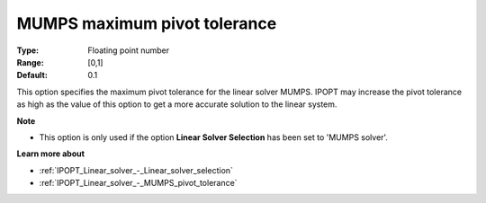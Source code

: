 

.. _IPOPT_Linear_solver_-_MUMPS_maximum_pivot_tolerance:


MUMPS maximum pivot tolerance
=============================



:Type:	Floating point number	
:Range:	[0,1]	
:Default:	0.1	



This option specifies the maximum pivot tolerance for the linear solver MUMPS. IPOPT may increase the pivot tolerance as high as the value of this option to get a more accurate solution to the linear system.



**Note** 

*	This option is only used if the option **Linear Solver Selection**  has been set to 'MUMPS solver'. 




**Learn more about** 

*	:ref:`IPOPT_Linear_solver_-_Linear_solver_selection` 
*	:ref:`IPOPT_Linear_solver_-_MUMPS_pivot_tolerance` 
